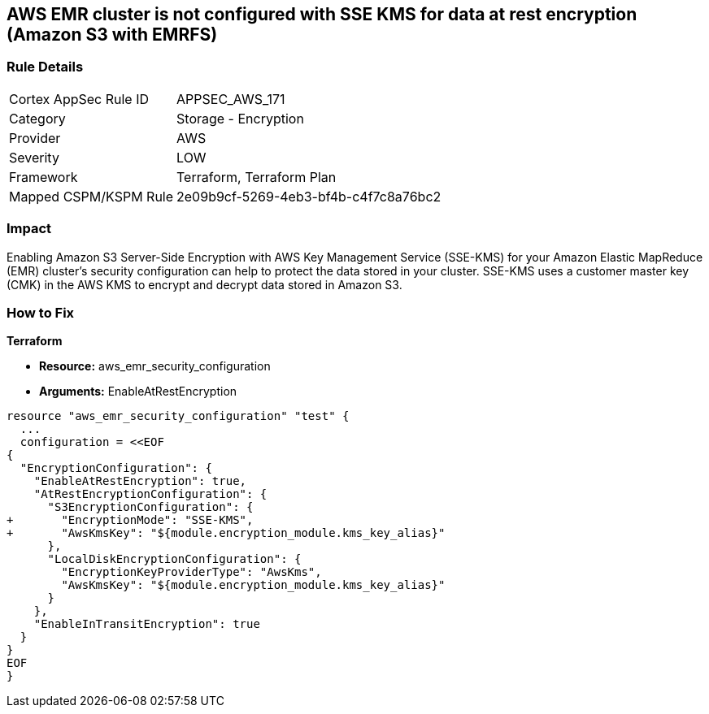 == AWS EMR cluster is not configured with SSE KMS for data at rest encryption (Amazon S3 with EMRFS)


=== Rule Details

[cols="1,2"]
|===
|Cortex AppSec Rule ID |APPSEC_AWS_171
|Category |Storage - Encryption
|Provider |AWS
|Severity |LOW
|Framework |Terraform, Terraform Plan
|Mapped CSPM/KSPM Rule |2e09b9cf-5269-4eb3-bf4b-c4f7c8a76bc2
|===


=== Impact
Enabling Amazon S3 Server-Side Encryption with AWS Key Management Service (SSE-KMS) for your Amazon Elastic MapReduce (EMR) cluster's security configuration can help to protect the data stored in your cluster.
SSE-KMS uses a customer master key (CMK) in the AWS KMS to encrypt and decrypt data stored in Amazon S3.

=== How to Fix


*Terraform* 


* *Resource:* aws_emr_security_configuration
* *Arguments:*  EnableAtRestEncryption


[source,go]
----
resource "aws_emr_security_configuration" "test" {
  ...
  configuration = <<EOF
{
  "EncryptionConfiguration": {
    "EnableAtRestEncryption": true,
    "AtRestEncryptionConfiguration": {
      "S3EncryptionConfiguration": {
+       "EncryptionMode": "SSE-KMS",
+       "AwsKmsKey": "${module.encryption_module.kms_key_alias}"
      },
      "LocalDiskEncryptionConfiguration": {
        "EncryptionKeyProviderType": "AwsKms",
        "AwsKmsKey": "${module.encryption_module.kms_key_alias}"
      }
    },
    "EnableInTransitEncryption": true
  }
}
EOF
}
----
